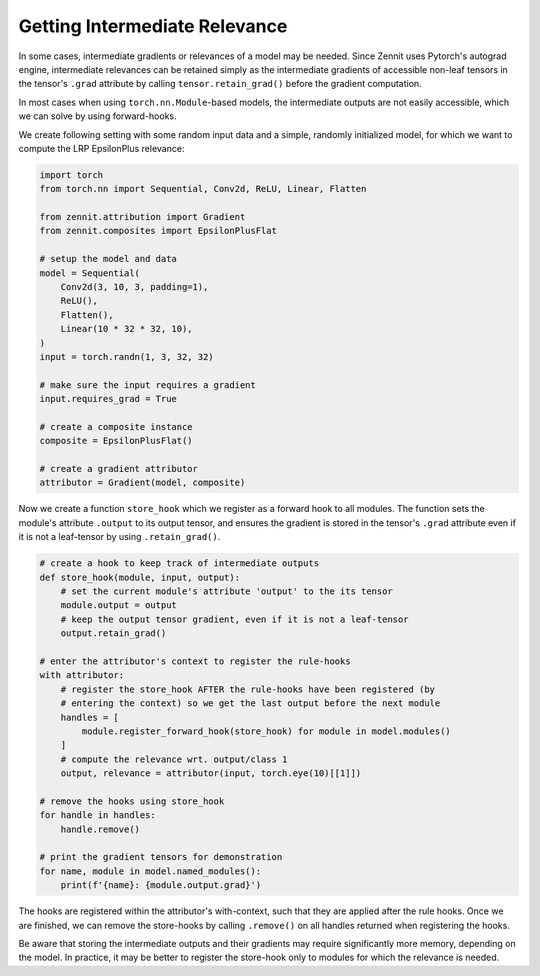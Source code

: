 ==============================
Getting Intermediate Relevance
==============================

In some cases, intermediate gradients or relevances of a model may be needed.
Since Zennit uses Pytorch's autograd engine, intermediate relevances can be
retained simply as the intermediate gradients of accessible non-leaf tensors
in the tensor's ``.grad`` attribute by calling ``tensor.retain_grad()`` before
the gradient computation.

In most cases when using ``torch.nn.Module``-based models, the intermediate
outputs are not easily accessible, which we can solve by using forward-hooks.

We create following setting with some random input data and a simple, randomly
initialized model, for which we want to compute the LRP EpsilonPlus relevance:

.. code-block:: python

    import torch
    from torch.nn import Sequential, Conv2d, ReLU, Linear, Flatten

    from zennit.attribution import Gradient
    from zennit.composites import EpsilonPlusFlat

    # setup the model and data
    model = Sequential(
        Conv2d(3, 10, 3, padding=1),
        ReLU(),
        Flatten(),
        Linear(10 * 32 * 32, 10),
    )
    input = torch.randn(1, 3, 32, 32)

    # make sure the input requires a gradient
    input.requires_grad = True

    # create a composite instance
    composite = EpsilonPlusFlat()

    # create a gradient attributor
    attributor = Gradient(model, composite)

Now we create a function ``store_hook`` which we register as a forward hook to
all modules. The function sets the module's attribute ``.output`` to its output
tensor, and ensures the gradient is stored in the tensor's ``.grad`` attribute
even if it is not a leaf-tensor by using ``.retain_grad()``.

.. code-block:: python

    # create a hook to keep track of intermediate outputs
    def store_hook(module, input, output):
        # set the current module's attribute 'output' to the its tensor
        module.output = output
        # keep the output tensor gradient, even if it is not a leaf-tensor
        output.retain_grad()

    # enter the attributor's context to register the rule-hooks
    with attributor:
        # register the store_hook AFTER the rule-hooks have been registered (by
        # entering the context) so we get the last output before the next module
        handles = [
            module.register_forward_hook(store_hook) for module in model.modules()
        ]
        # compute the relevance wrt. output/class 1
        output, relevance = attributor(input, torch.eye(10)[[1]])

    # remove the hooks using store_hook
    for handle in handles:
        handle.remove()

    # print the gradient tensors for demonstration
    for name, module in model.named_modules():
        print(f'{name}: {module.output.grad}')

The hooks are registered within the attributor's with-context, such that they
are applied after the rule hooks. Once we are finished, we can remove the
store-hooks by calling ``.remove()`` on all handles returned when registering the
hooks.

Be aware that storing the intermediate outputs and their gradients may require
significantly more memory, depending on the model. In practice, it may be better
to register the store-hook only to modules for which the relevance is needed.
